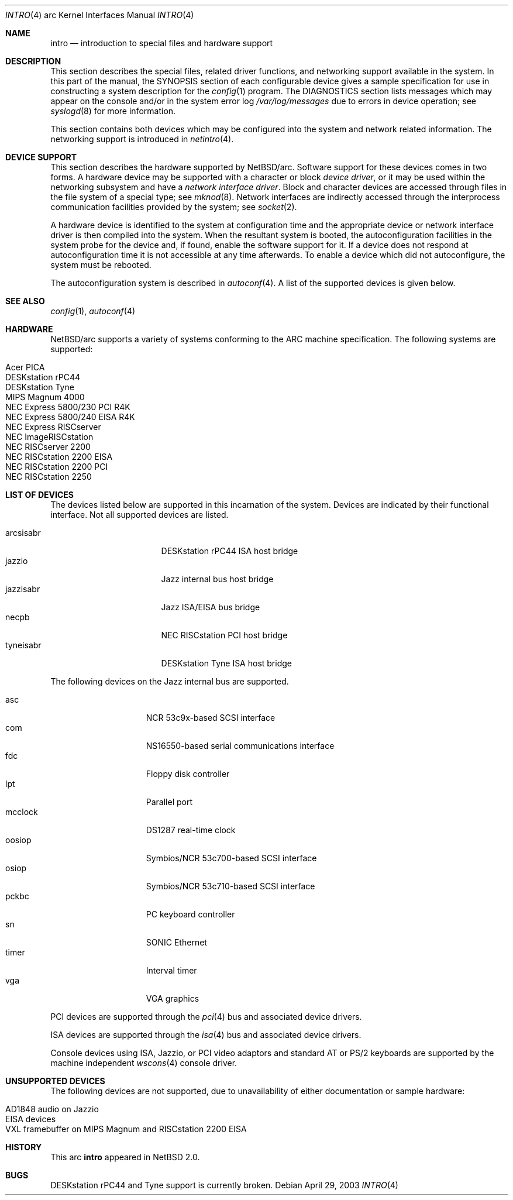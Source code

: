 .\"     $NetBSD: intro.4,v 1.5 2005/06/20 13:25:24 peter Exp $
.\"
.\" Copyright (c) 2003 The NetBSD Foundation, Inc.
.\" All rights reserved.
.\"
.\" Redistribution and use in source and binary forms, with or without
.\" modification, are permitted provided that the following conditions
.\" are met:
.\" 1. Redistributions of source code must retain the above copyright
.\"    notice, this list of conditions and the following disclaimer.
.\" 2. Redistributions in binary form must reproduce the above copyright
.\"    notice, this list of conditions and the following disclaimer in the
.\"    documentation and/or other materials provided with the distribution.
.\"
.\" THIS SOFTWARE IS PROVIDED BY THE NETBSD FOUNDATION, INC. AND CONTRIBUTORS
.\" ``AS IS'' AND ANY EXPRESS OR IMPLIED WARRANTIES, INCLUDING, BUT NOT LIMITED
.\" TO, THE IMPLIED WARRANTIES OF MERCHANTABILITY AND FITNESS FOR A PARTICULAR
.\" PURPOSE ARE DISCLAIMED.  IN NO EVENT SHALL THE FOUNDATION OR CONTRIBUTORS
.\" BE LIABLE FOR ANY DIRECT, INDIRECT, INCIDENTAL, SPECIAL, EXEMPLARY, OR
.\" CONSEQUENTIAL DAMAGES (INCLUDING, BUT NOT LIMITED TO, PROCUREMENT OF
.\" SUBSTITUTE GOODS OR SERVICES; LOSS OF USE, DATA, OR PROFITS; OR BUSINESS
.\" INTERRUPTION) HOWEVER CAUSED AND ON ANY THEORY OF LIABILITY, WHETHER IN
.\" CONTRACT, STRICT LIABILITY, OR TORT (INCLUDING NEGLIGENCE OR OTHERWISE)
.\" ARISING IN ANY WAY OUT OF THE USE OF THIS SOFTWARE, EVEN IF ADVISED OF THE
.\" POSSIBILITY OF SUCH DAMAGE.
.\"
.Dd April 29, 2003
.Dt INTRO 4 arc
.Os
.Sh NAME
.Nm intro
.Nd introduction to special files and hardware support
.Sh DESCRIPTION
This section describes the special files, related driver functions,
and networking support available in the system.
In this part of the manual, the
.Tn SYNOPSIS
section of each configurable device gives a sample specification
for use in constructing a system description for the
.Xr config 1
program.
The
.Tn DIAGNOSTICS
section lists messages which may appear on the console
and/or in the system error log
.Pa /var/log/messages
due to errors in device operation; see
.Xr syslogd 8
for more information.
.Pp
This section contains both devices which may be configured into
the system and network related information.
The networking support is introduced in
.Xr netintro 4 .
.Sh DEVICE SUPPORT
This section describes the hardware supported by
.Nx Ns /arc .
Software support for these devices comes in two forms.
A hardware device may be supported with a character or block
.Em device driver ,
or it may be used within the networking subsystem and have a
.Em network interface driver .
Block and character devices are accessed through files in the file
system of a special type; see
.Xr mknod 8 .
Network interfaces are indirectly accessed through the interprocess
communication facilities provided by the system; see
.Xr socket 2 .
.Pp
A hardware device is identified to the system at configuration time
and the appropriate device or network interface driver is then
compiled into the system.
When the resultant system is booted, the autoconfiguration facilities
in the system probe for the device and, if found, enable the software
support for it.
If a device does not respond at autoconfiguration time it is not
accessible at any time afterwards.
To enable a device which did not autoconfigure, the
system must be rebooted.
.Pp
The autoconfiguration system is described in
.Xr autoconf 4 .
A list of the supported devices is given below.
.Sh SEE ALSO
.Xr config 1 ,
.Xr autoconf 4
.Sh HARDWARE
.Nx Ns /arc
supports a variety of systems conforming to the ARC machine
specification.
The following systems are supported:
.Pp
.Bl -tag -width XXXXXX -offset indent -compact
.It Acer PICA
.It DESKstation rPC44
.It DESKstation Tyne
.It MIPS Magnum 4000
.It NEC Express 5800/230 PCI R4K
.It NEC Express 5800/240 EISA R4K
.It NEC Express RISCserver
.It NEC ImageRISCstation
.It NEC RISCserver 2200
.It NEC RISCstation 2200 EISA
.It NEC RISCstation 2200 PCI
.It NEC RISCstation 2250
.El
.Sh LIST OF DEVICES
The devices listed below are supported in this incarnation of the
system.
Devices are indicated by their functional interface.
Not all supported devices are listed.
.Pp
.Bl -tag -width jazzisabr -offset indent -compact
.It arcsisabr
DESKstation rPC44 ISA host bridge
.It jazzio
Jazz internal bus host bridge
.It jazzisabr
Jazz ISA/EISA bus bridge
.It necpb
NEC RISCstation PCI host bridge
.It tyneisabr
DESKstation Tyne ISA host bridge
.El
.Pp
The following devices on the Jazz internal bus are supported.
.Pp
.Bl -tag -width mcclock -offset indent -compact
.It asc
NCR 53c9x-based SCSI interface
.It com
NS16550-based serial communications interface
.It fdc
Floppy disk controller
.It lpt
Parallel port
.It mcclock
DS1287 real-time clock
.It oosiop
Symbios/NCR 53c700-based SCSI interface
.It osiop
Symbios/NCR 53c710-based SCSI interface
.It pckbc
PC keyboard controller
.It sn
SONIC Ethernet
.It timer
Interval timer
.It vga
VGA graphics
.El
.Pp
PCI devices are supported through the
.Xr pci 4
bus and associated device drivers.
.Pp
ISA devices are supported through the
.Xr isa 4
bus and associated device drivers.
.Pp
.\"EISA devices are supported through the
.\".Xr eisa 4
.\"bus and associated device drivers.
.\".Pp
Console devices using ISA, Jazzio, or PCI video adaptors and standard AT
or PS/2 keyboards are supported by the machine independent
.Xr wscons 4
console driver.
.Sh UNSUPPORTED DEVICES
The following devices are not supported, due to unavailability of
either documentation or sample hardware:
.Pp
.Bl -tag -width XXXXXX -offset indent -compact
.It AD1848 audio on Jazzio
.It EISA devices
.It VXL framebuffer on MIPS Magnum and RISCstation 2200 EISA
.El
.Sh HISTORY
This
.Tn arc
.Nm intro
appeared in
.Nx 2.0 .
.Sh BUGS
DESKstation rPC44 and Tyne support is currently broken.

